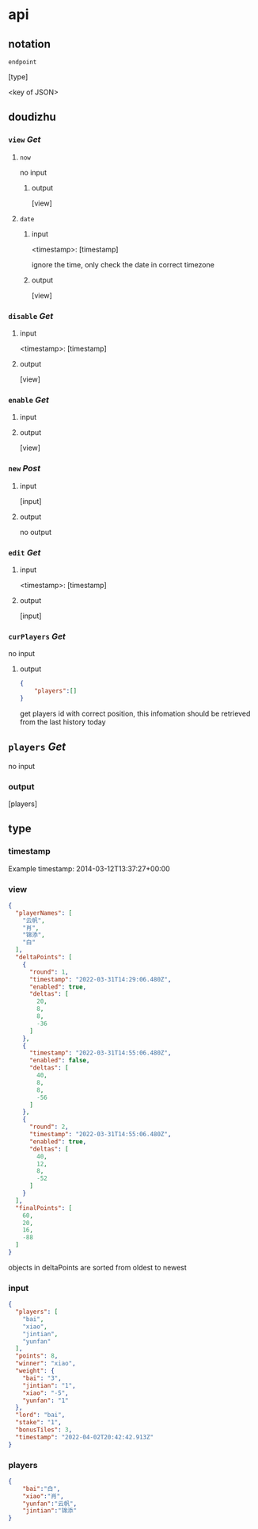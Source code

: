 * api
** notation

=endpoint=

[type]

<key of JSON>

** doudizhu
*** =view= /Get/

**** =now=
no input
***** output

[view]



**** =date=

***** input 

<timestamp>: [timestamp]

ignore the time, only check the date in correct timezone

***** output

[view]


*** =disable=  /Get/

**** input

<timestamp>: [timestamp]

**** output

[view]

*** =enable=  /Get/

**** input

**** output

[view]

*** =new= /Post/

**** input

[input]

**** output

no output

*** =edit= /Get/

**** input

<timestamp>: [timestamp]

**** output

[input]

*** =curPlayers= /Get/

no input

**** output
#+begin_src json
{
    "players":[]
}
#+end_src

get players id with correct position, this infomation should be retrieved from the last history today 

** =players= /Get/
no input

*** output

[players]

** type
*** timestamp

Example timestamp: 2014-03-12T13:37:27+00:00
*** view

#+begin_src json
{
  "playerNames": [
    "云帆",
    "肖",
    "锦添",
    "白"
  ],
  "deltaPoints": [
    {
      "round": 1,
      "timestamp": "2022-03-31T14:29:06.480Z",
      "enabled": true,
      "deltas": [
        20,
        8,
        8,
        -36
      ]
    },
    {
      "timestamp": "2022-03-31T14:55:06.480Z",
      "enabled": false,
      "deltas": [
        40,
        8,
        8,
        -56
      ]
    },
    {
      "round": 2,
      "timestamp": "2022-03-31T14:55:06.480Z",
      "enabled": true,
      "deltas": [
        40,
        12,
        8,
        -52
      ]
    }
  ],
  "finalPoints": [
    60,
    20,
    16,
    -88
  ]
}
#+end_src

objects in deltaPoints are sorted from oldest to newest

*** input

#+begin_src json
{
  "players": [
    "bai",
    "xiao",
    "jintian",
    "yunfan"
  ],
  "points": 8,
  "winner": "xiao",
  "weight": {
    "bai": "3",
    "jintian": "1",
    "xiao": "-5",
    "yunfan": "1"
  },
  "lord": "bai",
  "stake": "1",
  "bonusTiles": 3,
  "timestamp": "2022-04-02T20:42:42.913Z"
}
#+end_src

*** players

#+begin_src json
{
    "bai":"白",
    "xiao":"肖",
    "yunfan":"云帆",
    "jintian":"锦添"
}
#+end_src
